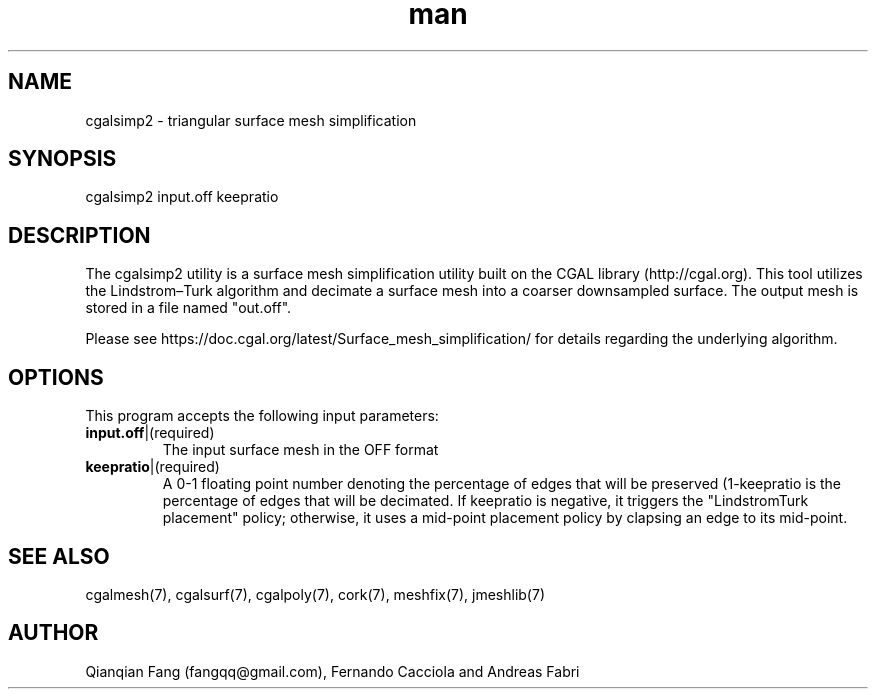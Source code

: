 .\" Manpage for cgalsimp2.
.\" Contact fangqq@gmail.com to correct errors or typos.
.TH man 7 "30 June 2020" "1.0" "cgalsimp2 man page"
.SH NAME
cgalsimp2 \- triangular surface mesh simplification
.SH SYNOPSIS
cgalsimp2 input.off keepratio
.SH DESCRIPTION
The cgalsimp2 utility is a surface mesh simplification utility 
built on the CGAL library (http://cgal.org). This tool utilizes
the Lindstrom–Turk algorithm and decimate a surface mesh into
a coarser downsampled surface. The output mesh is stored in
a file named "out.off".

Please see https://doc.cgal.org/latest/Surface_mesh_simplification/
for details regarding the underlying algorithm.
.SH OPTIONS
This program accepts the following input parameters:
.TP
\fBinput.off\fR|(required)
The input surface mesh in the OFF format
.TP
\fBkeepratio\fR|(required)
A 0-1 floating point number denoting the percentage of edges 
that will be preserved (1-keepratio is the percentage of edges 
that will be decimated. If keepratio is negative, it triggers 
the "LindstromTurk placement" policy; otherwise, it uses a 
mid-point placement policy by clapsing an edge to its mid-point.
.SH SEE ALSO
cgalmesh(7), cgalsurf(7), cgalpoly(7), cork(7), meshfix(7), jmeshlib(7)
.SH AUTHOR
Qianqian Fang (fangqq@gmail.com), Fernando Cacciola and Andreas Fabri
